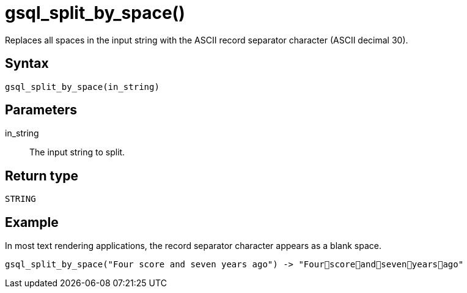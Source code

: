 = gsql_split_by_space()

Replaces all spaces in the input string with the ASCII record separator character (ASCII decimal 30).

== Syntax
`gsql_split_by_space(in_string)`

== Parameters
in_string::
The input string to split.

== Return type
`STRING`

== Example

In most text rendering applications, the record separator character appears as a blank space.

----
gsql_split_by_space("Four score and seven years ago") -> "Fourscoreandsevenyearsago"
----